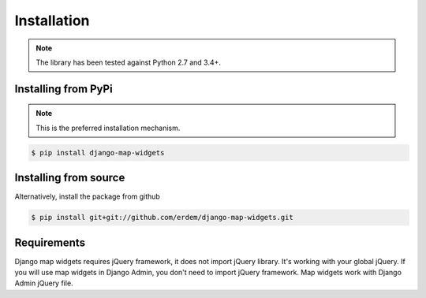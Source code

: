 Installation
------------
.. note:: The library has been tested against Python 2.7 and 3.4+.


Installing from PyPi
^^^^^^^^^^^^^^^^^^^^
.. note:: This is the preferred installation mechanism.

.. code-block:: console

    $ pip install django-map-widgets


Installing from source
^^^^^^^^^^^^^^^^^^^^^^
Alternatively, install the package from github

.. code-block:: console

    $ pip install git+git://github.com/erdem/django-map-widgets.git



Requirements
^^^^^^^^^^^^

Django map widgets requires jQuery framework, it does not import jQuery library. It's working with your global jQuery. If you will use map widgets in Django Admin, you don't need to import jQuery framework. Map widgets work with Django Admin jQuery file.

